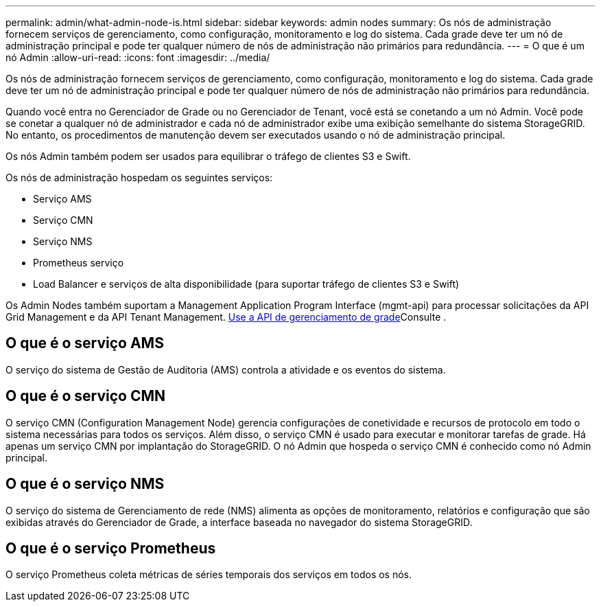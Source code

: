 ---
permalink: admin/what-admin-node-is.html 
sidebar: sidebar 
keywords: admin nodes 
summary: Os nós de administração fornecem serviços de gerenciamento, como configuração, monitoramento e log do sistema. Cada grade deve ter um nó de administração principal e pode ter qualquer número de nós de administração não primários para redundância. 
---
= O que é um nó Admin
:allow-uri-read: 
:icons: font
:imagesdir: ../media/


[role="lead"]
Os nós de administração fornecem serviços de gerenciamento, como configuração, monitoramento e log do sistema. Cada grade deve ter um nó de administração principal e pode ter qualquer número de nós de administração não primários para redundância.

Quando você entra no Gerenciador de Grade ou no Gerenciador de Tenant, você está se conetando a um nó Admin. Você pode se conetar a qualquer nó de administrador e cada nó de administrador exibe uma exibição semelhante do sistema StorageGRID. No entanto, os procedimentos de manutenção devem ser executados usando o nó de administração principal.

Os nós Admin também podem ser usados para equilibrar o tráfego de clientes S3 e Swift.

Os nós de administração hospedam os seguintes serviços:

* Serviço AMS
* Serviço CMN
* Serviço NMS
* Prometheus serviço
* Load Balancer e serviços de alta disponibilidade (para suportar tráfego de clientes S3 e Swift)


Os Admin Nodes também suportam a Management Application Program Interface (mgmt-api) para processar solicitações da API Grid Management e da API Tenant Management. xref:using-grid-management-api.adoc[Use a API de gerenciamento de grade]Consulte .



== O que é o serviço AMS

O serviço do sistema de Gestão de Auditoria (AMS) controla a atividade e os eventos do sistema.



== O que é o serviço CMN

O serviço CMN (Configuration Management Node) gerencia configurações de conetividade e recursos de protocolo em todo o sistema necessárias para todos os serviços. Além disso, o serviço CMN é usado para executar e monitorar tarefas de grade. Há apenas um serviço CMN por implantação do StorageGRID. O nó Admin que hospeda o serviço CMN é conhecido como nó Admin principal.



== O que é o serviço NMS

O serviço do sistema de Gerenciamento de rede (NMS) alimenta as opções de monitoramento, relatórios e configuração que são exibidas através do Gerenciador de Grade, a interface baseada no navegador do sistema StorageGRID.



== O que é o serviço Prometheus

O serviço Prometheus coleta métricas de séries temporais dos serviços em todos os nós.
